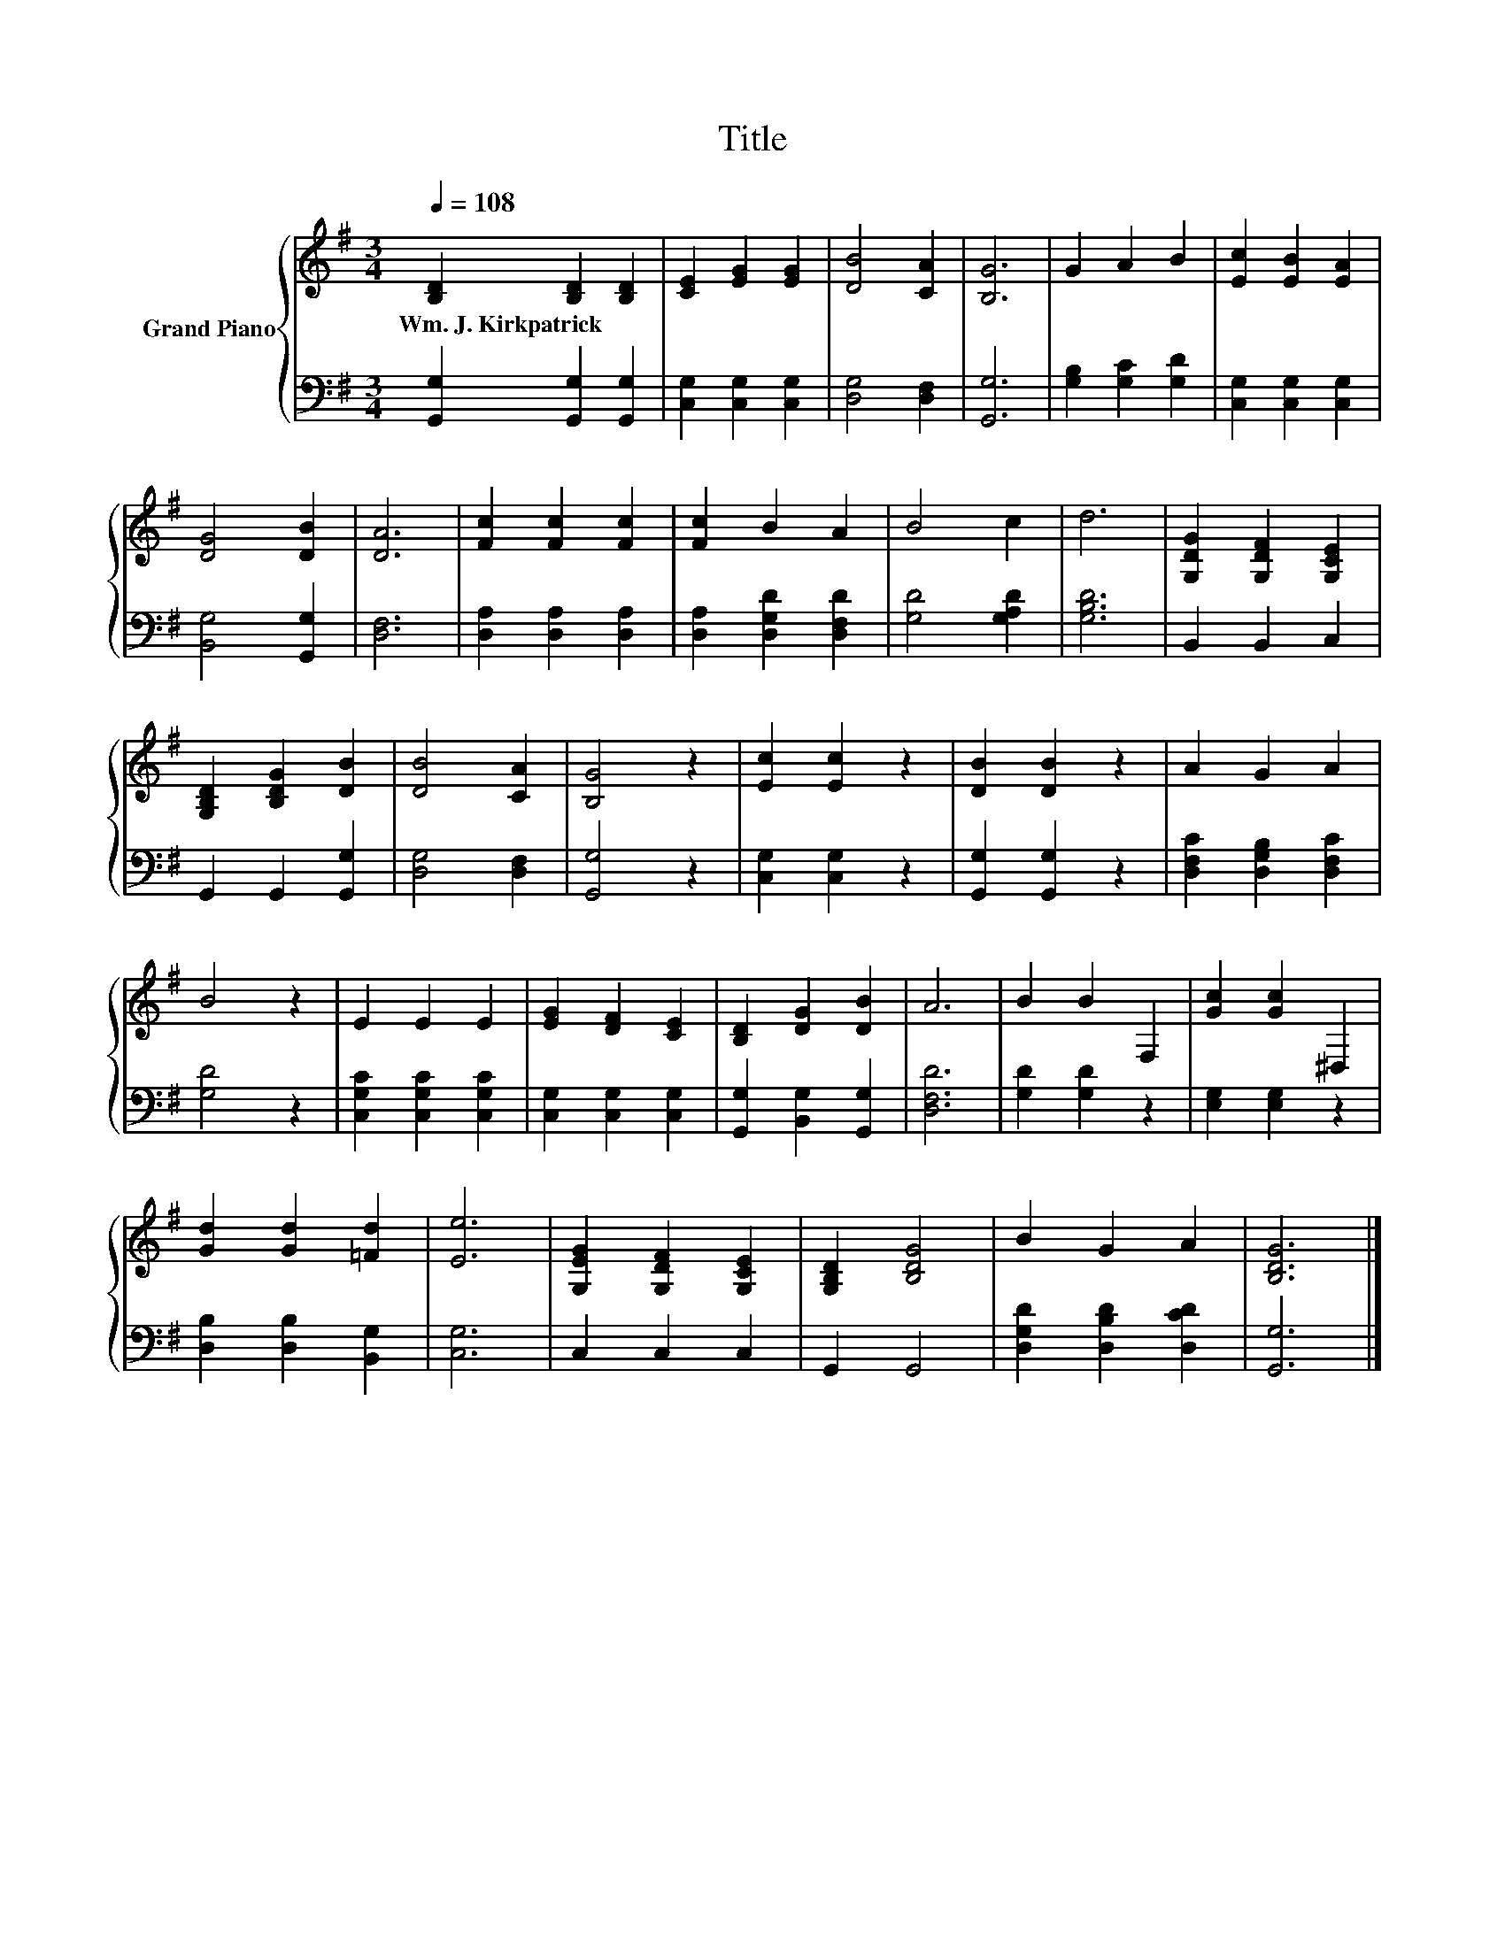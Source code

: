 X:1
T:Title
%%score { 1 | 2 }
L:1/8
Q:1/4=108
M:3/4
K:G
V:1 treble nm="Grand Piano"
V:2 bass 
V:1
 [B,D]2 [B,D]2 [B,D]2 | [CE]2 [EG]2 [EG]2 | [DB]4 [CA]2 | [B,G]6 | G2 A2 B2 | [Ec]2 [EB]2 [EA]2 | %6
w: Wm.~J.~Kirkpatrick * *||||||
 [DG]4 [DB]2 | [DA]6 | [Fc]2 [Fc]2 [Fc]2 | [Fc]2 B2 A2 | B4 c2 | d6 | [G,DG]2 [G,DF]2 [G,CE]2 | %13
w: |||||||
 [G,B,D]2 [B,DG]2 [DB]2 | [DB]4 [CA]2 | [B,G]4 z2 | [Ec]2 [Ec]2 z2 | [DB]2 [DB]2 z2 | A2 G2 A2 | %19
w: ||||||
 B4 z2 | E2 E2 E2 | [EG]2 [DF]2 [CE]2 | [B,D]2 [DG]2 [DB]2 | A6 | B2 B2 F,2 | [Gc]2 [Gc]2 ^D,2 | %26
w: |||||||
 [Gd]2 [Gd]2 [=Fd]2 | [Ee]6 | [G,EG]2 [G,DF]2 [G,CE]2 | [G,B,D]2 [B,DG]4 | B2 G2 A2 | [B,DG]6 |] %32
w: ||||||
V:2
 [G,,G,]2 [G,,G,]2 [G,,G,]2 | [C,G,]2 [C,G,]2 [C,G,]2 | [D,G,]4 [D,F,]2 | [G,,G,]6 | %4
 [G,B,]2 [G,C]2 [G,D]2 | [C,G,]2 [C,G,]2 [C,G,]2 | [B,,G,]4 [G,,G,]2 | [D,F,]6 | %8
 [D,A,]2 [D,A,]2 [D,A,]2 | [D,A,]2 [D,G,D]2 [D,F,D]2 | [G,D]4 [G,A,D]2 | [G,B,D]6 | B,,2 B,,2 C,2 | %13
 G,,2 G,,2 [G,,G,]2 | [D,G,]4 [D,F,]2 | [G,,G,]4 z2 | [C,G,]2 [C,G,]2 z2 | [G,,G,]2 [G,,G,]2 z2 | %18
 [D,F,C]2 [D,G,B,]2 [D,F,C]2 | [G,D]4 z2 | [C,G,C]2 [C,G,C]2 [C,G,C]2 | [C,G,]2 [C,G,]2 [C,G,]2 | %22
 [G,,G,]2 [B,,G,]2 [G,,G,]2 | [D,F,D]6 | [G,D]2 [G,D]2 z2 | [E,G,]2 [E,G,]2 z2 | %26
 [D,B,]2 [D,B,]2 [B,,G,]2 | [C,G,]6 | C,2 C,2 C,2 | G,,2 G,,4 | [D,G,D]2 [D,B,D]2 [D,CD]2 | %31
 [G,,G,]6 |] %32

